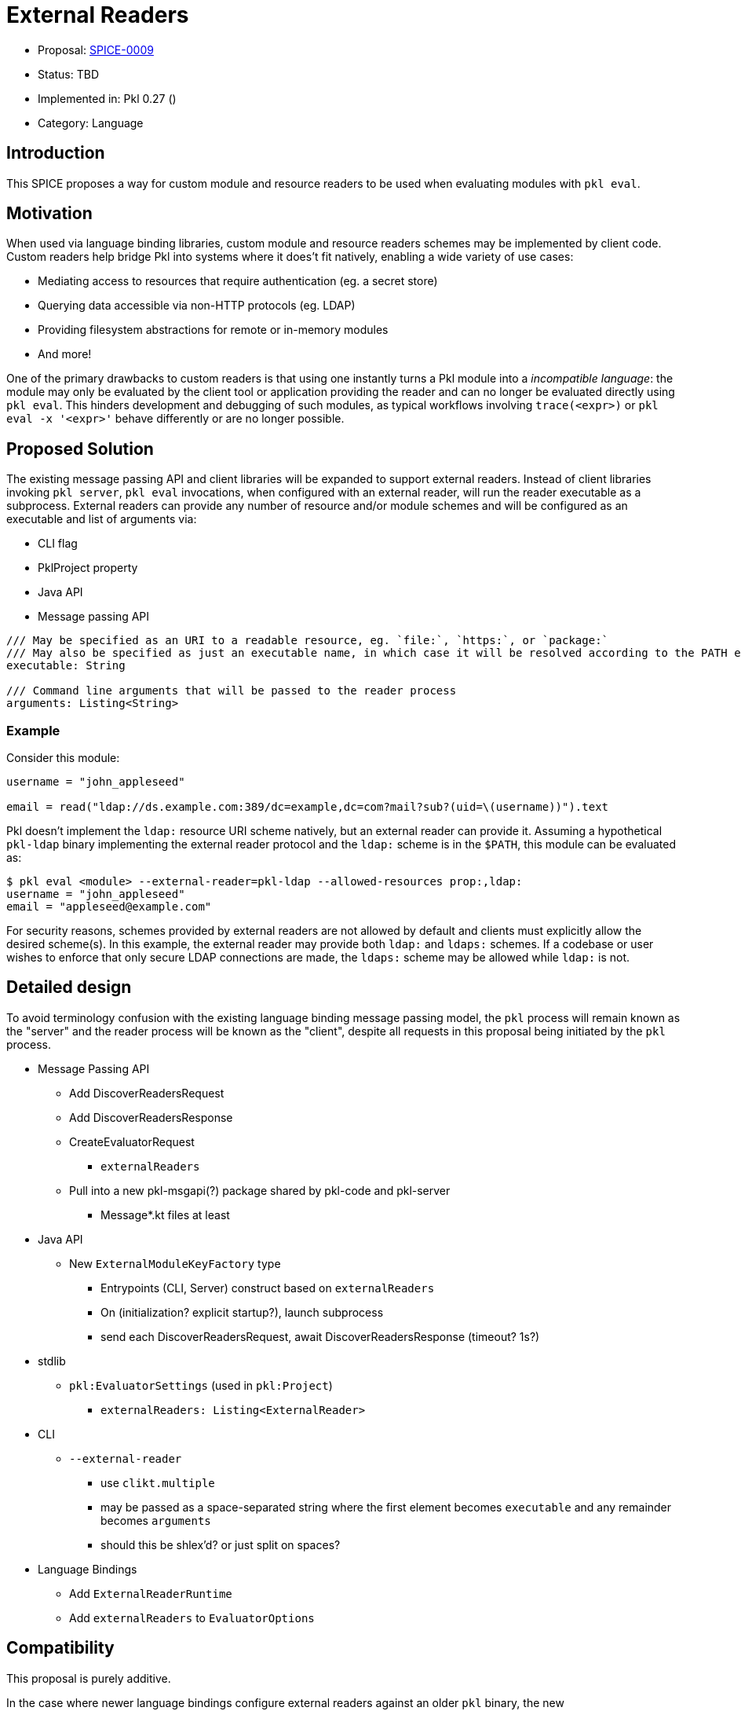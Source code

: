 = External Readers

* Proposal: link:./SPICE-0009-external-readers.adoc[SPICE-0009]
* Status: TBD
* Implemented in: Pkl 0.27 ()
* Category: Language

== Introduction

This SPICE proposes a way for custom module and resource readers to be used when evaluating modules with `pkl eval`.

== Motivation

When used via language binding libraries, custom module and resource readers schemes may be implemented by client code.
Custom readers help bridge Pkl into systems where it does't fit natively, enabling a wide variety of use cases:

* Mediating access to resources that require authentication (eg. a secret store)
* Querying data accessible via non-HTTP protocols (eg. LDAP)
* Providing filesystem abstractions for remote or in-memory modules
* And more!

One of the primary drawbacks to custom readers is that using one instantly turns a Pkl module into a _incompatible language_: the module may only be evaluated by the client tool or application providing the reader and can no longer be evaluated directly using `pkl eval`.
This hinders development and debugging of such modules, as typical workflows involving `trace(<expr>)` or `pkl eval -x '<expr>'` behave differently or are no longer possible.

== Proposed Solution

The existing message passing API and client libraries will be expanded to support external readers.
Instead of client libraries invoking `pkl server`, `pkl eval` invocations, when configured with an external reader, will run the reader executable as a subprocess.
External readers can provide any number of resource and/or module schemes and will be configured as an executable and list of arguments via:

* CLI flag
* PklProject property
* Java API
* Message passing API


[source,pkl]
----
/// May be specified as an URI to a readable resource, eg. `file:`, `https:`, or `package:`
/// May also be specified as just an executable name, in which case it will be resolved according to the PATH environment variable
executable: String

/// Command line arguments that will be passed to the reader process
arguments: Listing<String>
----

=== Example

Consider this module:

[source,pkl]
----
username = "john_appleseed"

email = read("ldap://ds.example.com:389/dc=example,dc=com?mail?sub?(uid=\(username))").text
----

Pkl doesn't implement the `ldap:` resource URI scheme natively, but an external reader can provide it.
Assuming a hypothetical `pkl-ldap` binary implementing the external reader protocol and the `ldap:` scheme is in the `$PATH`, this module can be evaluated as:

[source,text]
----
$ pkl eval <module> --external-reader=pkl-ldap --allowed-resources prop:,ldap:
username = "john_appleseed"
email = "appleseed@example.com"
----

For security reasons, schemes provided by external readers are not allowed by default and clients must explicitly allow the desired scheme(s).
In this example, the external reader may provide both `ldap:` and `ldaps:` schemes.
If a codebase or user wishes to enforce that only secure LDAP connections are made, the `ldaps:` scheme may be allowed while `ldap:` is not.

== Detailed design

To avoid terminology confusion with the existing language binding message passing model, the `pkl` process will remain known as the "server" and the reader process will be known as the "client", despite all requests in this proposal being initiated by the `pkl` process.

* Message Passing API
** Add DiscoverReadersRequest
** Add DiscoverReadersResponse
** CreateEvaluatorRequest
*** `externalReaders`
** Pull into a new pkl-msgapi(?) package shared by pkl-code and pkl-server
*** Message*.kt files at least

* Java API
** New `ExternalModuleKeyFactory` type
*** Entrypoints (CLI, Server) construct based on `externalReaders`
*** On (initialization? explicit startup?), launch subprocess
*** send each DiscoverReadersRequest, await DiscoverReadersResponse (timeout? 1s?)

* stdlib
** `pkl:EvaluatorSettings` (used in `pkl:Project`)
*** `externalReaders: Listing<ExternalReader>`

* CLI
** `--external-reader`
*** use `clikt.multiple`
*** may be passed as a space-separated string where the first element becomes `executable` and any remainder becomes `arguments`
*** should this be shlex'd? or just split on spaces?

* Language Bindings
** Add `ExternalReaderRuntime`
** Add `externalReaders` to `EvaluatorOptions`

== Compatibility

This proposal is purely additive.

In the case where newer language bindings configure external readers against an older `pkl` binary, the new `CreateEvaluatorRequest.externalReaders` field will be ignored silently. If module evaluation relies on configured external readers, it will fail accordingly.

== Future directions

* Java library for bindings to support being an external reader client
* To improve CLI ergonomics, could implement additive `--allow-resources`/`--allow-modules` args (current flags replace full list)
* Manage external reader processes separately from EvaluatorImpl lifetime
** Potential large savings in per-evaluator overhead for Java API and Language Binding usage
** Savings for CLI usage (primary use case) would be minimal
** Code is more complicated (need an ExternalReaderManager sort of mechanism tracking unique commands => processes)
** Change could be made as followup work with only changes to Java APIs and internals

== Alternatives considered
